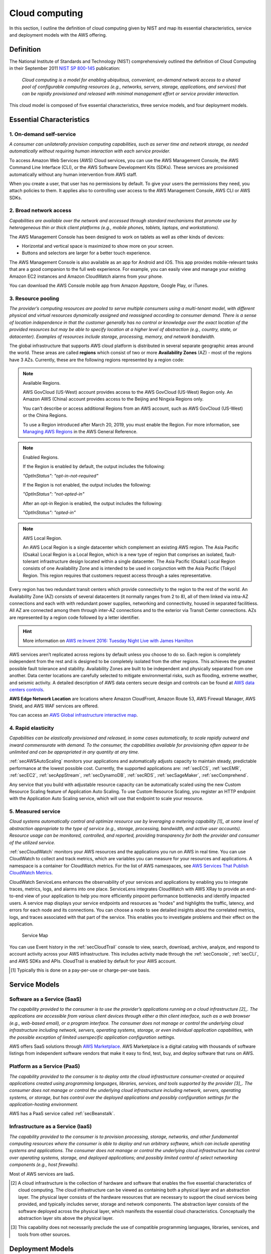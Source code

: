 Cloud computing
###############

In this section, I outline the definition of cloud computing given by NIST and map its essential characteristics, service and deployment models with the AWS offering. 

Definition
**********

The National Institute of Standards and Technology (NIST) comprehensively outlined the definition of Cloud Computing in their September 2011 `NIST SP 800-145 <https://csrc.nist.gov/publications/detail/sp/800-145/final>`_ publication:

	*Cloud computing is a model for enabling ubiquitous, convenient, on-demand network access to a shared pool of configurable computing resources (e.g., networks, servers, storage, applications, and services) that can be rapidly provisioned and released with minimal management effort or service provider interaction.*

This cloud model is composed of five essential characteristics, three service models, and four deployment models.

Essential Characteristics
*************************

1. On-demand self-service
=========================

*A consumer can unilaterally provision computing capabilities, such as server time and network storage, as needed automatically without requiring human interaction with each service provider.*

To access Amazon Web Services (AWS) Cloud services, you can use the AWS Management Console, the AWS Command Line Interface (CLI), or the AWS Software Development Kits (SDKs). These services are provisioned automatically without any human intervention from AWS staff.

When you create a user, that user has no permissions by default. To give your users the permissions they need, you attach policies to them. It applies also to controlling user access to the AWS Management Console, AWS CLI or AWS SDKs.

2. Broad network access
=======================

*Capabilities are available over the network and accessed through standard mechanisms that promote use by heterogeneous thin or thick client platforms (e.g., mobile phones, tablets, laptops, and workstations).*

The AWS Management Console has been designed to work on tablets as well as other kinds of devices:

* Horizontal and vertical space is maximized to show more on your screen.

* Buttons and selectors are larger for a better touch experience.

The AWS Management Console is also available as an app for Android and iOS. This app provides mobile-relevant tasks that are a good companion to the full web experience. For example, you can easily view and manage your existing Amazon EC2 instances and Amazon CloudWatch alarms from your phone.

You can download the AWS Console mobile app from Amazon Appstore, Google Play, or iTunes.

3. Resource pooling
===================

*The provider’s computing resources are pooled to serve multiple consumers using a multi-tenant model, with different physical and virtual resources dynamically assigned and reassigned according to consumer demand. There is a sense of location independence in that the customer generally has no control or knowledge over the exact location of the provided resources but may be able to specify location at a higher level of abstraction (e.g., country, state, or datacenter). Examples of resources include storage, processing, memory, and network bandwidth.*

The global infrastructure that supports AWS cloud platform is distributed in several separate geographic areas around the world. These areas are called **regions** which consist of two or more **Availability Zones** (AZ) - most of the regions have 3 AZs. Currently, these are the following regions represented by a region code:

.. csv-table:: AWS Region List
   :file: cloud_d/regions.csv
   :widths: 20, 40, 40
   :header-rows: 1

.. Note:: Available Regions.

   AWS GovCloud (US-West) account provides access to the AWS GovCloud (US-West) Region only. An Amazon AWS (China) account provides access to the Beijing and Ningxia Regions only. 

   You can't describe or access additional Regions from an AWS account, such as AWS GovCloud (US-West) or the China Regions.

   To use a Region introduced after March 20, 2019, you must enable the Region. For more information, see `Managing AWS Regions <https://docs.aws.amazon.com/general/latest/gr/rande-manage.html>`_ in the AWS General Reference.

.. Note:: Enabled Regions.

   If the Region is enabled by default, the output includes the following:

   *"OptInStatus": "opt-in-not-required"*

   If the Region is not enabled, the output includes the following:

   *"OptInStatus": "not-opted-in"*

   After an opt-in Region is enabled, the output includes the following:

   *"OptInStatus": "opted-in"*


.. Note:: AWS Local Region.

	An AWS Local Region is a single datacenter which complement an existing AWS region. The Asia Pacific (Osaka) Local Region is a Local Region, which is a new type of region that comprises an isolated, fault-tolerant infrastructure design located within a single datacenter. The Asia Pacific (Osaka) Local Region consists of one Availability Zone and is intended to be used in conjunction with the Asia Pacific (Tokyo) Region. This region requires that customers request access through a sales representative.

.. figure:: /cloud_d/connectivity.png
   :name: fig-connectivity
   :target: /cloud_d/connectivity.png
   :alt: Intra-Region connectivity

	Intra-Region connectivity

Every region has two redundant transit centers which provide connectivity to the region to the rest of the world. An Availability Zone (AZ) consists of several datacenters (it normally ranges from 2 to 8), all of them linked via intra-AZ connections and each with with redundant power supplies, networking and connectivity, housed in separated facilitiess. All AZ are connected among them through inter-AZ connections and to the exterior via Transit Center connections. AZs are represented by a region code followed by a letter identifier.

.. csv-table:: AWS Availability Zones List
   :file: cloud_d/azs.csv
   :widths: 20, 40, 40
   :header-rows: 1


.. Hint:: More information on `AWS re:Invent 2016: Tuesday Night Live with James Hamilton <https://www.youtube.com/watch?v*AyOAjFNPAbA>`_

AWS services aren’t replicated across regions by default unless you choose to do so. Each region is completely independent from the rest and is designed to be completely isolated from the other regions. This achieves the greatest possible fault tolerance and stability. Availability Zones are built to be independent and physically separated from one another. Data center locations are carefully selected to mitigate environmental risks, such as flooding, extreme weather, and seismic activity. A detailed description of AWS data centers secure design and controls can be found at `AWS data centers controls <https://aws.amazon.com/compliance/data-center/controls/?nc1*h_ls>`_.

**AWS Edge Network Location** are locations where Amazon CloudFront, Amazon Route 53, AWS Firewall Manager, AWS Shield, and AWS WAF services are offered.

You can access an `AWS Global infrastructure interactive map <https://infrastructure.aws/>`_.

4. Rapid elasticity
===================

*Capabilities can be elastically provisioned and released, in some cases automatically, to scale rapidly outward and inward commensurate with demand. To the consumer, the capabilities available for provisioning often appear to be unlimited and can be appropriated in any quantity at any time.*

:ref:`secAWSAutoScaling` monitors your applications and automatically adjusts capacity to maintain steady, predictable performance at the lowest possible cost. Currently, the supported applications are: :ref:`secECS`, :ref:`secEMR`, :ref:`secEC2`, :ref:`secAppStream`, :ref:`secDynamoDB`, :ref:`secRDS`, :ref:`secSageMaker`, :ref:`secComprehend`. 

Any service that you build with adjustable resource capacity can be automatically scaled using the new Custom Resource Scaling feature of Application Auto Scaling. To use Custom Resource Scaling, you register an HTTP endpoint with the Application Auto Scaling service, which will use that endpoint to scale your resource.

5. Measured service
===================

*Cloud systems automatically control and optimize resource use by leveraging a metering capability [1]_ at some level of abstraction appropriate to the type of service (e.g., storage, processing, bandwidth, and active user accounts). Resource usage can be monitored, controlled, and reported, providing transparency for both the provider and consumer of the utilized service.*

:ref:`secCloudWatch` monitors your AWS resources and the applications you run on AWS in real time. You can use CloudWatch to collect and track metrics, which are variables you can measure for your resources and applications. A namespace is a container for CloudWatch metrics. For the list of AWS namespaces, see `AWS Services That Publish CloudWatch Metrics <https://docs.aws.amazon.com/AmazonCloudWatch/latest/monitoring/aws-services-cloudwatch-metrics.html>`_.

CloudWatch ServiceLens enhances the observability of your services and applications by enabling you to integrate traces, metrics, logs, and alarms into one place. ServiceLens integrates CloudWatch with AWS XRay to provide an end-to-end view of your application to help you more efficiently pinpoint performance bottlenecks and identify impacted users. A service map displays your service endpoints and resources as “nodes” and highlights the traffic, latency, and errors for each node and its connections. You can choose a node to see detailed insights about the correlated metrics, logs, and traces associated with that part of the service. This enables you to investigate problems and their effect on the application. 

.. figure:: /cloud_d/ServiceMap.png

	Service Map

You can use Event history in the :ref:`secCloudTrail` console to view, search, download, archive, analyze, and respond to account activity across your AWS infrastructure. This includes activity made through the :ref:`secConsole`, :ref:`secCLI`, and AWS SDKs and APIs. CloudTrail is enabled by default for your AWS account.

.. [1] Typically this is done on a pay-per-use or charge-per-use basis.

Service Models
**************

Software as a Service (SaaS)
============================

*The capability provided to the consumer is to use the provider’s applications running on a cloud infrastructure [2]_. The applications are accessible from various client devices through either a thin client interface, such as a web browser (e.g., web-based email), or a program interface. The consumer does not manage or control the underlying cloud infrastructure including network, servers, operating systems, storage, or even individual application capabilities, with the possible exception of limited userspecific application configuration settings.*

AWS offers SaaS solutions through `AWS Marketplace <https://aws.amazon.com/marketplace>`_. AWS Marketplace is a digital catalog with thousands of software listings from independent software vendors that make it easy to find, test, buy, and deploy software that runs on AWS.

Platform as a Service (PaaS)
============================

*The capability provided to the consumer is to deploy onto the cloud infrastructure consumer-created or acquired applications created using programming languages, libraries, services, and tools supported by the provider [3]_. The consumer does not manage or control the underlying cloud infrastructure including network, servers, operating systems, or storage, but has control over the deployed applications and possibly configuration settings for the application-hosting environment.*

AWS has a PaaS service called :ref:`secBeanstalk`.

Infrastructure as a Service (IaaS)
==================================

*The capability provided to the consumer is to provision processing, storage, networks, and other fundamental computing resources where the consumer is able to deploy and run arbitrary software, which can include operating systems and applications. The consumer does not manage or control the underlying cloud infrastructure but has control over operating systems, storage, and deployed applications; and possibly limited control of select networking components (e.g., host firewalls).*

Most of AWS services are IaaS.

.. [2] A cloud infrastructure is the collection of hardware and software that enables the five essential characteristics of cloud computing. The cloud infrastructure can be viewed as containing both a physical layer and an abstraction layer. The physical layer consists of the hardware resources that are necessary to support the cloud services being provided, and typically includes server, storage and network components. The abstraction layer consists of the software deployed across the physical layer, which manifests the essential cloud characteristics. Conceptually the abstraction layer sits above the physical layer.

.. [3] This capability does not necessarily preclude the use of compatible programming languages, libraries, services, and tools from other sources.

Deployment Models
*****************

* **Private cloud**. The cloud infrastructure is provisioned for exclusive use by a single organization comprising multiple consumers (e.g., business units). It may be owned, managed, and operated by the organization, a third party, or some combination of them, and it may exist on or off premises.

* **Community cloud**. The cloud infrastructure is provisioned for exclusive use by a specific community of consumers from organizations that have shared concerns (e.g., mission, security requirements, policy, and compliance considerations). It may be owned, managed, and operated by one or more of the organizations in the community, a third party, or some combination of them, and it may exist on or off premises.

* **Public cloud**. The cloud infrastructure is provisioned for open use by the general public. It may be owned, managed, and operated by a business, academic, or government organization, or some combination of them. It exists on the premises of the cloud provider.

* **Hybrid cloud**. The cloud infrastructure is a composition of two or more distinct cloud infrastructures (private, community, or public) that remain unique entities, but are bound together by standardized or proprietary technology that enables data and application portability (e.g., cloud bursting for load balancing between clouds). 

Most of AWS Services are provisioned using a Public cloud deployment model. However, `AWS Outposts <https://aws.amazon.com/outposts/>`_ bring native AWS services, infrastructure, and operating models across on premises and the AWS cloud to deliver a truly consistent hybrid experience. AWS Outposts is designed for connected environments and can be used to support workloads that need to remain on-premises due to low latency or local data processing needs.

AWS Outposts come in two variants: 

1. VMware Cloud on AWS Outposts allows you to use the same VMware control plane and APIs you use to run your infrastructure.

2. AWS native variant of AWS Outposts allows you to use the same exact APIs and control plane you use to run in the AWS cloud, but on premises.

AWS Outposts infrastructure is fully managed, maintained, and supported by AWS to deliver access to the latest AWS capabilities. Getting started is easy, you simply log into the AWS Management Console to order your Outpost, choosing from a wide catalog of Amazon EC2 instances and capacity and EBS storage options.  

Advantages
**********

`The Six Main Benefits of Cloud Computing with Amazon Web Services <https://docs.aws.amazon.com/whitepapers/latest/aws-overview/six-advantages-of-cloud-computing.html>`_ are the following:

* **Trade capital expense for variable expense**. Instead of having to invest heavily in data centers and servers before you know how you’re going to use them, you can pay only when you consume computing resources, and pay only for how much you consume.

* **Benefit from massive economies of scale**. By using cloud computing, you can achieve a lower variable cost than you can get on your own. Because usage from hundreds of thousands of customers is aggregated in the cloud, providers such as AWS can achieve higher economies of scale, which translates into lower pay as-you-go prices.

AWS has executed several price reductings on many products. You can get AWS prices changes information `Using the AWS Price List API <https://docs.aws.amazon.com/awsaccountbilling/latest/aboutv2/price-changes.html>`_. For example the following chart illustres the EC2 price trend


* **Stop guessing capacity**. Eliminate guessing on your infrastructure capacity needs. When you make a capacity decision prior to deploying an application, you often end up either sitting on expensive idle resources or dealing with limited capacity. With cloud computing, these problems go away. You can access as much or as little capacity as you need, and scale up and down as required with only a few minutes’ notice.

* **Increase speed and agility**. In a cloud computing environment, new IT resources are only a click away, which means that you reduce the time to make those resources available to your developers from weeks to just minutes. This results in a dramatic increase in agility for the organization, since the cost and time it takes to experiment and develop is significantly lower.

**Stop spending money running and maintaining data centers**. Focus on projects that differentiate your business, not the infrastructure. Cloud computing lets you focus on your own customers, rather than on the heavy lifting of racking, stacking, and powering servers.

**Go global in minutes**. Easily deploy your application in multiple regions around the world with just a few clicks. This means you can provide lower latency and a better experience for your customers at minimal cost.

For more information about the Six Main Benefits of Cloud Computing with AWS see at `Andy Jassy talk <https://www.youtube.com/watch?v=yMJ75k9X5_8>>`_.

Pricing
*******



